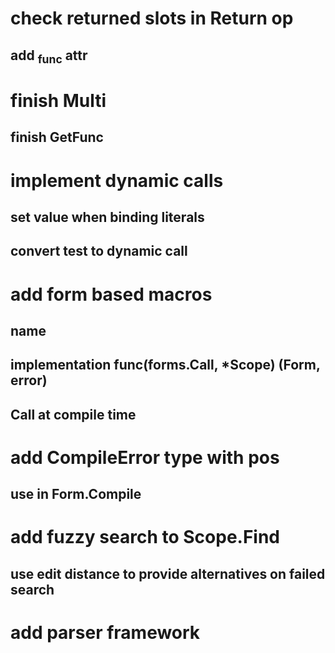 * check returned slots in Return op
** add _func attr
* finish Multi
** finish GetFunc
* implement dynamic calls
** set value when binding literals
** convert test to dynamic call
* add form based macros
** name
** implementation func(forms.Call, *Scope) (Form, error)
** Call at compile time 
* add CompileError type with pos
** use in Form.Compile
* add fuzzy search to Scope.Find
** use edit distance to provide alternatives on failed search
* add parser framework

